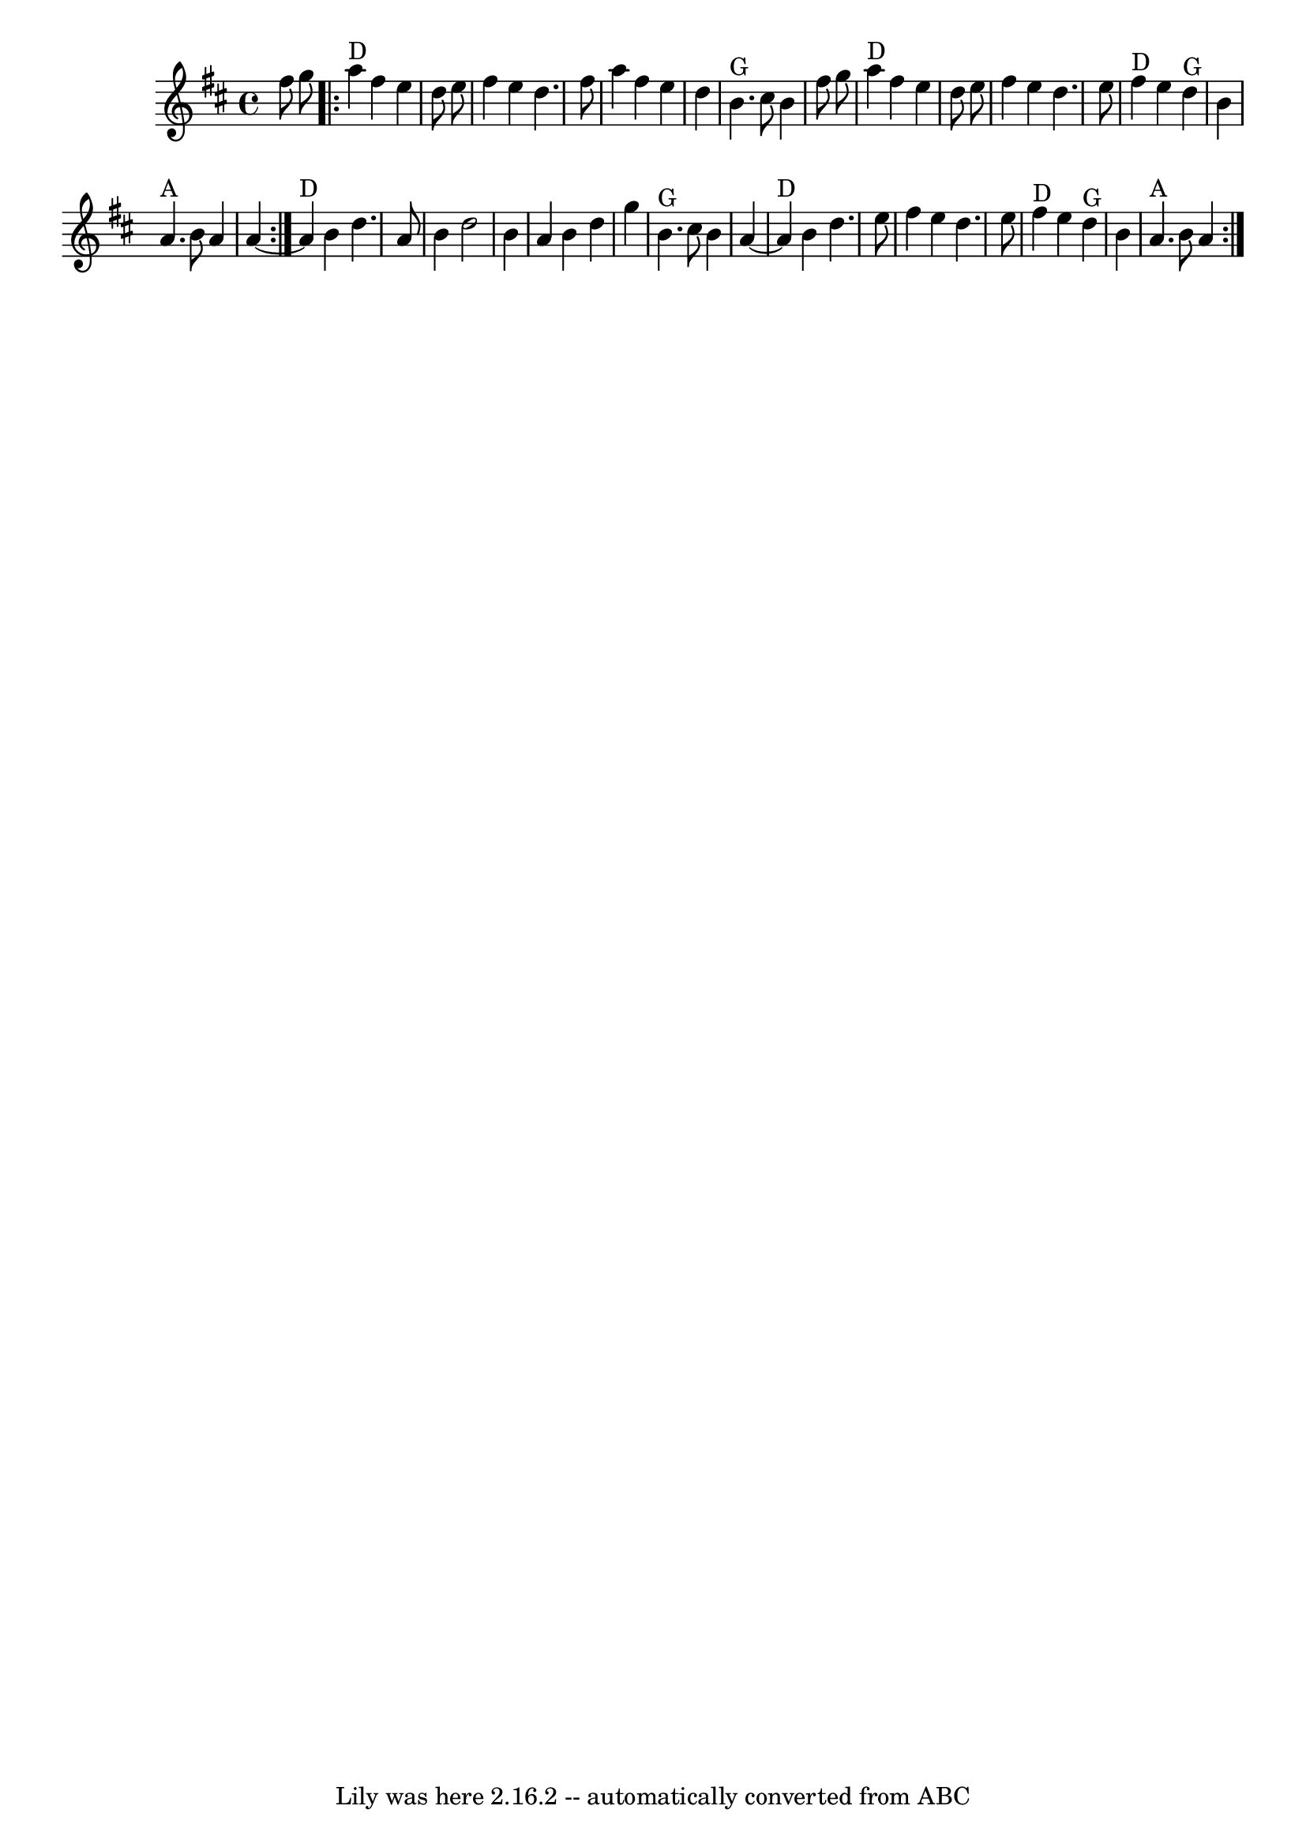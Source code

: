 \version "2.7.40"
\header {
	book = "Complete Tractor, p.5"
	crossRefNumber = "6"
	footnotes = "\\\\More than half the people I encounter play this tune in the reverse order of the two parts shown.\\\\The tune derives from Steven Foster's \"Angelina Baker.\" My reading of the original is that this order\\\\is closest to the original, for what that's worth. Also, I like the V chord at the end of each part\\\\as shown, but this is for you to decide yourself. -- G.S."
	tagline = "Lily was here 2.16.2 -- automatically converted from ABC"
}
voicedefault =  {
\set Score.defaultBarType = "empty"

\repeat volta 2 {
\time 4/4 \key d \major   fis''8    g''8    \repeat volta 2 {     a''4 ^"D"   
fis''4    e''4    d''8    e''8    \bar "|"   fis''4    e''4    d''4.    fis''8  
  \bar "|"   a''4    fis''4    e''4    d''4    \bar "|"     b'4. ^"G"   cis''8  
  b'4    fis''8    g''8    \bar "|"       a''4 ^"D"   fis''4    e''4    d''8    
e''8    \bar "|"   fis''4    e''4    d''4.    e''8    \bar "|"     fis''4 ^"D"  
 e''4      d''4 ^"G"   b'4    \bar "|"     a'4. ^"A"   b'8    a'4    a'4   ~    
}       a'4 ^"D"   b'4    d''4.    a'8    \bar "|"   b'4    d''2    b'4    
\bar "|"   a'4    b'4    d''4    g''4    \bar "|"     b'4. ^"G"   cis''8    b'4 
   a'4   ~    \bar "|"       a'4 ^"D"   b'4    d''4.    e''8    \bar "|"   
fis''4    e''4    d''4.    e''8    \bar "|"     fis''4 ^"D"   e''4      d''4 
^"G"   b'4    \bar "|"     a'4. ^"A"   b'8    a'4    }   
}

\score{
    <<

	\context Staff="default"
	{
	    \voicedefault 
	}

    >>
	\layout {
	}
	\midi {}
}
